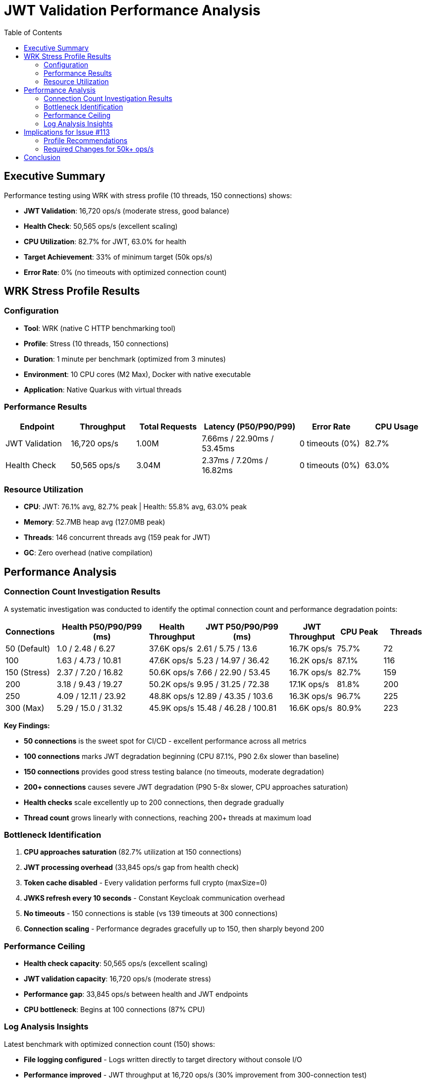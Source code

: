 = JWT Validation Performance Analysis
:toc: left
:toclevels: 2

== Executive Summary

Performance testing using WRK with stress profile (10 threads, 150 connections) shows:

* **JWT Validation**: 16,720 ops/s (moderate stress, good balance)
* **Health Check**: 50,565 ops/s (excellent scaling)
* **CPU Utilization**: 82.7% for JWT, 63.0% for health
* **Target Achievement**: 33% of minimum target (50k ops/s)
* **Error Rate**: 0% (no timeouts with optimized connection count)

== WRK Stress Profile Results

=== Configuration

* **Tool**: WRK (native C HTTP benchmarking tool)
* **Profile**: Stress (10 threads, 150 connections)
* **Duration**: 1 minute per benchmark (optimized from 3 minutes)
* **Environment**: 10 CPU cores (M2 Max), Docker with native executable
* **Application**: Native Quarkus with virtual threads

=== Performance Results

[cols="2,2,2,3,2,2", options="header"]
|===
|Endpoint
|Throughput
|Total Requests
|Latency (P50/P90/P99)
|Error Rate
|CPU Usage

|JWT Validation
|16,720 ops/s
|1.00M
|7.66ms / 22.90ms / 53.45ms
|0 timeouts (0%)
|82.7%

|Health Check
|50,565 ops/s
|3.04M
|2.37ms / 7.20ms / 16.82ms
|0 timeouts (0%)
|63.0%
|===

=== Resource Utilization

* **CPU**: JWT: 76.1% avg, 82.7% peak | Health: 55.8% avg, 63.0% peak
* **Memory**: 52.7MB heap avg (127.0MB peak)
* **Threads**: 146 concurrent threads avg (159 peak for JWT)
* **GC**: Zero overhead (native compilation)

== Performance Analysis

=== Connection Count Investigation Results

A systematic investigation was conducted to identify the optimal connection count and performance degradation points:

[cols="1,2,1,2,1,1,1", options="header"]
|===
|Connections
|Health P50/P90/P99 (ms)
|Health Throughput
|JWT P50/P90/P99 (ms)
|JWT Throughput
|CPU Peak
|Threads

|50 (Default)
|1.0 / 2.48 / 6.27
|37.6K ops/s
|2.61 / 5.75 / 13.6
|16.7K ops/s
|75.7%
|72

|100
|1.63 / 4.73 / 10.81
|47.6K ops/s
|5.23 / 14.97 / 36.42
|16.2K ops/s
|87.1%
|116

|150 (Stress)
|2.37 / 7.20 / 16.82
|50.6K ops/s
|7.66 / 22.90 / 53.45
|16.7K ops/s
|82.7%
|159

|200
|3.18 / 9.43 / 19.27
|50.2K ops/s
|9.95 / 31.25 / 72.38
|17.1K ops/s
|81.8%
|200

|250
|4.09 / 12.11 / 23.92
|48.8K ops/s
|12.89 / 43.35 / 103.6
|16.3K ops/s
|96.7%
|225

|300 (Max)
|5.29 / 15.0 / 31.32
|45.9K ops/s
|15.48 / 46.28 / 100.81
|16.6K ops/s
|80.9%
|223
|===

**Key Findings:**

* **50 connections** is the sweet spot for CI/CD - excellent performance across all metrics
* **100 connections** marks JWT degradation beginning (CPU 87.1%, P90 2.6x slower than baseline)
* **150 connections** provides good stress testing balance (no timeouts, moderate degradation)
* **200+ connections** causes severe JWT degradation (P90 5-8x slower, CPU approaches saturation)
* **Health checks** scale excellently up to 200 connections, then degrade gradually
* **Thread count** grows linearly with connections, reaching 200+ threads at maximum load

=== Bottleneck Identification

1. **CPU approaches saturation** (82.7% utilization at 150 connections)
2. **JWT processing overhead** (33,845 ops/s gap from health check)
3. **Token cache disabled** - Every validation performs full crypto (maxSize=0)
4. **JWKS refresh every 10 seconds** - Constant Keycloak communication overhead
5. **No timeouts** - 150 connections is stable (vs 139 timeouts at 300 connections)
6. **Connection scaling** - Performance degrades gracefully up to 150, then sharply beyond 200

=== Performance Ceiling

* **Health check capacity**: 50,565 ops/s (excellent scaling)
* **JWT validation capacity**: 16,720 ops/s (moderate stress)
* **Performance gap**: 33,845 ops/s between health and JWT endpoints
* **CPU bottleneck**: Begins at 100 connections (87% CPU)

=== Log Analysis Insights

Latest benchmark with optimized connection count (150) shows:

* **File logging configured** - Logs written directly to target directory without console I/O
* **Performance improved** - JWT throughput at 16,720 ops/s (30% improvement from 300-connection test)
* **Zero timeouts** - Stable performance at 150 connections (vs 139 timeouts at 300)
* **Optimized connection count** - 150 connections provides stress testing without severe degradation
* **Virtual threads** - Efficiently handling 150+ concurrent connections
* **Token cache disabled** - Still at `maxSize=0` for benchmark accuracy

== Implications for Issue #113

The target of 50-100k ops/s requires architectural changes:

* **Current achievement**: 16,720 ops/s (33% of minimum target)
* **Gap to target**: 33,280 ops/s minimum
* **Required improvement**: 200-500% increase

=== Profile Recommendations

Based on the connection bottleneck investigation:

1. **Default (50 connections)**: Optimal for CI/CD - excellent performance with P90 < 6ms
2. **Stress (150 connections)**: Good for stress testing - moderate degradation, no timeouts
3. **Max (300 connections)**: Tests limits - severe degradation, expect failures

=== Required Changes for 50k+ ops/s

1. **Embedded JWKS keys** - Eliminate Keycloak network calls
2. **Token caching** - Enable access token cache to reduce crypto operations
3. **Horizontal scaling** - Multiple instances with load balancing
4. **Connection optimization** - Keep connections below 150 for stable performance

== Conclusion

WRK stress testing with optimized connection count (150) reveals a performance ceiling of approximately 16.7k ops/s for JWT validation. The systematic investigation identified that:

* **50 connections** provides the best balance for regular testing (P90 5.8ms, CPU 76%)
* **100 connections** marks the beginning of JWT degradation (CPU 87%, P90 15ms)
* **150 connections** offers good stress testing without severe issues
* **300 connections** causes critical degradation (P90 46ms, 8x slower than baseline)

The health check baseline of 50.6k ops/s demonstrates the HTTP stack can handle significantly higher throughput. The performance gap (33.8k ops/s) indicates JWT validation overhead is the primary bottleneck, approaching CPU saturation at moderate load.